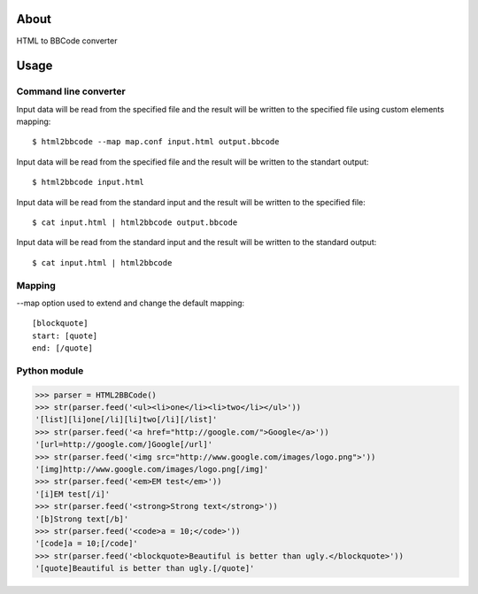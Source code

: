 About
=====

HTML to BBCode converter

Usage
=====

Command line converter
----------------------

Input data will be read from the specified file and the result will be
written to the specified file using custom elements mapping::

    $ html2bbcode --map map.conf input.html output.bbcode

Input data will be read from the specified file and the result will be
written to the standart output::

    $ html2bbcode input.html

Input data will be read from the standard input and the result will be
written to the specified file::

    $ cat input.html | html2bbcode output.bbcode

Input data will be read from the standard input and the result will be
written to the standard output::

    $ cat input.html | html2bbcode

Mapping
-------

--map option used to extend and change the default mapping::

    [blockquote]
    start: [quote]
    end: [/quote]

Python module
-------------

>>> parser = HTML2BBCode()
>>> str(parser.feed('<ul><li>one</li><li>two</li></ul>'))
'[list][li]one[/li][li]two[/li][/list]'
>>> str(parser.feed('<a href="http://google.com/">Google</a>'))
'[url=http://google.com/]Google[/url]'
>>> str(parser.feed('<img src="http://www.google.com/images/logo.png">'))
'[img]http://www.google.com/images/logo.png[/img]'
>>> str(parser.feed('<em>EM test</em>'))
'[i]EM test[/i]'
>>> str(parser.feed('<strong>Strong text</strong>'))
'[b]Strong text[/b]'
>>> str(parser.feed('<code>a = 10;</code>'))
'[code]a = 10;[/code]'
>>> str(parser.feed('<blockquote>Beautiful is better than ugly.</blockquote>'))
'[quote]Beautiful is better than ugly.[/quote]'

